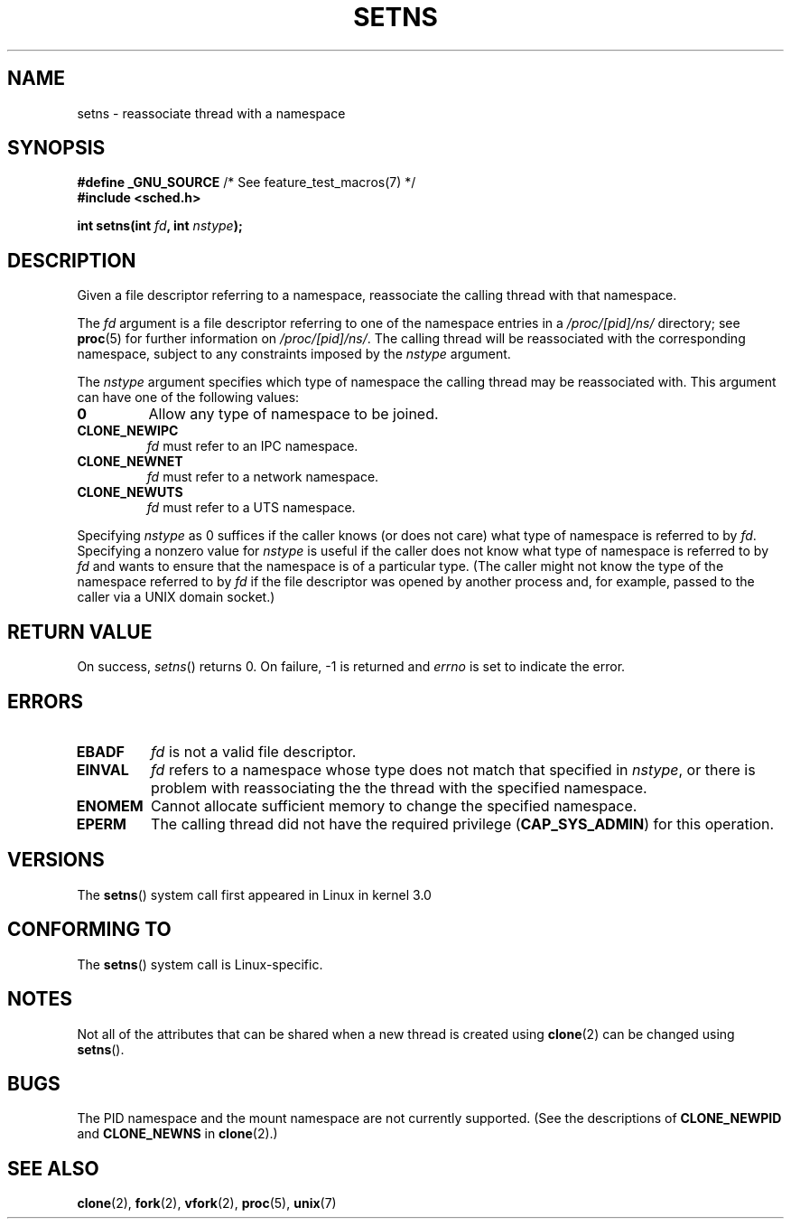 .\" Copyright (C) 2011, Eric Biederman <ebiederm@xmission.com>
.\" Licensed under the GPLv2
.\"
.TH SETNS 2 2011-10-04 "Linux" "Linux Programmer's Manual"
.SH NAME
setns \- reassociate thread with a namespace
.SH SYNOPSIS
.nf
.BR "#define _GNU_SOURCE" "             /* See feature_test_macros(7) */"
.B #include <sched.h>
.sp
.BI "int setns(int " fd ", int " nstype );
.fi
.SH DESCRIPTION
Given a file descriptor referring to a namespace,
reassociate the calling thread with that namespace.

The
.I fd
argument is a file descriptor referring to one of the namespace entries in a
.I /proc/[pid]/ns/
directory; see
.BR proc (5)
for further information on 
.IR /proc/[pid]/ns/ .
The calling thread will be reassociated with the corresponding namespace,
subject to any constraints imposed by the
.I nstype
argument.

The
.I nstype
argument specifies which type of namespace
the calling thread may be reassociated with.
This argument can have one of the following values:
.TP
.BR 0
Allow any type of namespace to be joined.
.TP
.BR CLONE_NEWIPC
.I fd
must refer to an IPC namespace.
.TP
.BR CLONE_NEWNET
.I fd
must refer to a network namespace.
.TP
.BR CLONE_NEWUTS
.I fd
must refer to a UTS namespace.
.PP
Specifying
.I nstype
as 0 suffices if the caller knows (or does not care)
what type of namespace is referred to by
.IR fd .
Specifying a nonzero value for
.I nstype
is useful if the caller does not know what type of namespace is referred to by
.IR fd
and wants to ensure that the namespace is of a particular type.
(The caller might not know the type of the namespace referred to by
.IR fd
if the file descriptor was opened by another process and, for example,
passed to the caller via a UNIX domain socket.)
.SH RETURN VALUE
On success,
.IR setns ()
returns 0.
On failure, \-1 is returned and
.I errno
is set to indicate the error.
.SH ERRORS
.TP
.B EBADF
.I fd
is not a valid file descriptor.
.TP
.B EINVAL
.I fd
refers to a namespace whose type does not match that specified in
.IR nstype ,
or there is problem with reassociating the
the thread with the specified namespace.
.TP
.B ENOMEM
Cannot allocate sufficient memory to change the specified namespace.
.TP
.B EPERM
The calling thread did not have the required privilege 
.RB ( CAP_SYS_ADMIN )
for this operation.
.SH VERSIONS
The
.BR setns ()
system call first appeared in Linux in kernel 3.0
.SH CONFORMING TO
The
.BR setns ()
system call is Linux-specific.
.SH NOTES
Not all of the attributes that can be shared when
a new thread is created using
.BR clone (2)
can be changed using
.BR setns ().
.SH BUGS
The PID namespace and the mount namespace are not currently supported.
(See the descriptions of
.BR CLONE_NEWPID
and
.BR CLONE_NEWNS
in
.BR clone (2).)
.SH SEE ALSO
.BR clone (2),
.BR fork (2),
.BR vfork (2),
.BR proc (5),
.BR unix (7)
